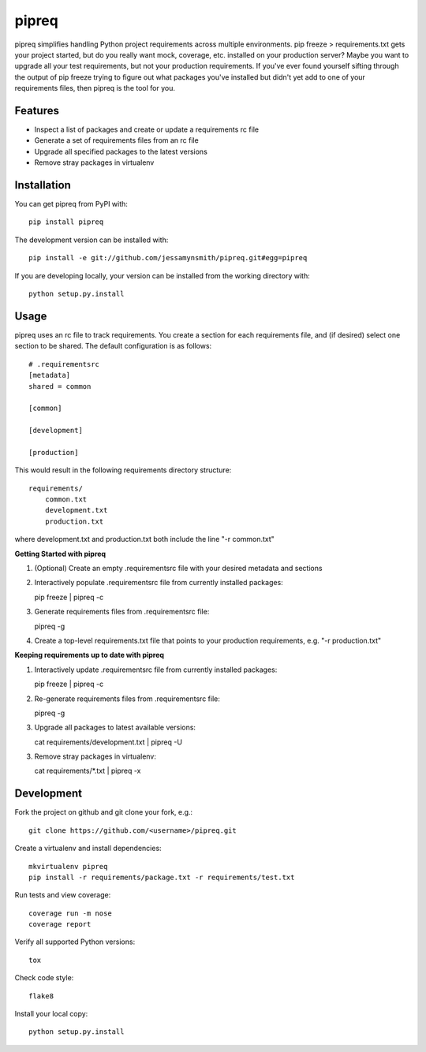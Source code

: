 pipreq
======

|Build Status| |Coverage Status| |PyPI Version| |Supported Versions| |Downloads|

pipreq simplifies handling Python project requirements across multiple
environments. pip freeze > requirements.txt gets your project started,
but do you really want mock, coverage, etc. installed on your production
server? Maybe you want to upgrade all your test requirements, but not your
production requirements. If you've ever found yourself sifting through the
output of pip freeze trying to figure out what packages you've installed
but didn't yet add to one of your requirements files, then pipreq is the
tool for you.

Features
--------

-  Inspect a list of packages and create or update a requirements rc file
-  Generate a set of requirements files from an rc file
-  Upgrade all specified packages to the latest versions
-  Remove stray packages in virtualenv

Installation
------------

You can get pipreq from PyPI with:

::

    pip install pipreq

The development version can be installed with:

::

    pip install -e git://github.com/jessamynsmith/pipreq.git#egg=pipreq

If you are developing locally, your version can be installed from the
working directory with:

::

    python setup.py.install

Usage
-----

pipreq uses an rc file to track requirements. You create a section for
each requirements file, and (if desired) select one section to be
shared. The default configuration is as follows:

::

    # .requirementsrc
    [metadata]
    shared = common

    [common]

    [development]

    [production]

This would result in the following requirements directory structure:

::

    requirements/
        common.txt
        development.txt
        production.txt

where development.txt and production.txt both include the line "-r
common.txt"

**Getting Started with pipreq**

1. (Optional) Create an empty .requirementsrc file with your desired
   metadata and sections

2. Interactively populate .requirementsrc file from currently installed
   packages:

   pip freeze \| pipreq -c

3. Generate requirements files from .requirementsrc file:

   pipreq -g

4. Create a top-level requirements.txt file that points to your
   production requirements, e.g. "-r production.txt"

**Keeping requirements up to date with pipreq**

1. Interactively update .requirementsrc file from currently installed
   packages:

   pip freeze \| pipreq -c

2. Re-generate requirements files from .requirementsrc file:

   pipreq -g

3. Upgrade all packages to latest available versions:

   cat requirements/development.txt | pipreq -U

3. Remove stray packages in virtualenv:

   cat requirements/\*.txt | pipreq -x

Development
-----------

Fork the project on github and git clone your fork, e.g.:

::

    git clone https://github.com/<username>/pipreq.git

Create a virtualenv and install dependencies:

::

    mkvirtualenv pipreq
    pip install -r requirements/package.txt -r requirements/test.txt

Run tests and view coverage:

::

    coverage run -m nose
    coverage report

Verify all supported Python versions:

::

    tox

Check code style:

::

    flake8

Install your local copy:

::

    python setup.py.install

.. |Build Status| image:: https://circleci.com/gh/jessamynsmith/pipreq.svg?style=shield
   :target: https://circleci.com/gh/jessamynsmith/pipreq
.. |Coverage Status| image:: https://coveralls.io/repos/jessamynsmith/pipreq/badge.svg?branch=master
   :target: https://coveralls.io/r/jessamynsmith/pipreq?branch=master
.. |PyPI Version| image:: https://pypip.in/version/pipreq/badge.svg
   :target: https://pypi.python.org/pypi/pipreq
.. |Supported Versions| image:: https://pypip.in/py_versions/pipreq/badge.svg
   :target: https://pypi.python.org/pypi/pipreq
.. |Downloads| image:: https://pypip.in/download/pipreq/badge.svg
   :target: https://pypi.python.org/pypi/pipreq
